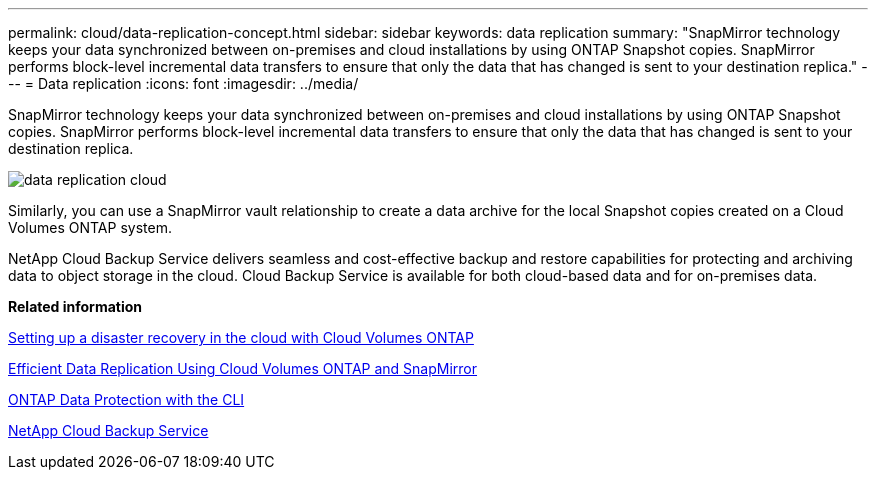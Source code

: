 ---
permalink: cloud/data-replication-concept.html
sidebar: sidebar
keywords: data replication
summary: "SnapMirror technology keeps your data synchronized between on-premises and cloud installations by using ONTAP Snapshot copies. SnapMirror performs block-level incremental data transfers to ensure that only the data that has changed is sent to your destination replica."
---
= Data replication
:icons: font
:imagesdir: ../media/

[.lead]
SnapMirror technology keeps your data synchronized between on-premises and cloud installations by using ONTAP Snapshot copies. SnapMirror performs block-level incremental data transfers to ensure that only the data that has changed is sent to your destination replica.

image::../media/data-replication-cloud.png[]

Similarly, you can use a SnapMirror vault relationship to create a data archive for the local Snapshot copies created on a Cloud Volumes ONTAP system.

NetApp Cloud Backup Service delivers seamless and cost-effective backup and restore capabilities for protecting and archiving data to object storage in the cloud. Cloud Backup Service is available for both cloud-based data and for on-premises data.

*Related information*

https://tv.netapp.com/detail/video/6056551157001/setup-a-disaster-recovery-copy-with-in-the-cloud-with-netapp-cloud-volumes-ontap?autoStart=true&page=1&q=ontap%20cloud[Setting up a disaster recovery in the cloud with Cloud Volumes ONTAP]

https://cloud.netapp.com/blog/simplified-disaster-recovery-ontap-cloud-snapmirror[Efficient Data Replication Using Cloud Volumes ONTAP and SnapMirror]

link:../data-protection/index.html[ONTAP Data Protection with the CLI]

https://cloud.netapp.com/cloud-backup-service[NetApp Cloud Backup Service]
